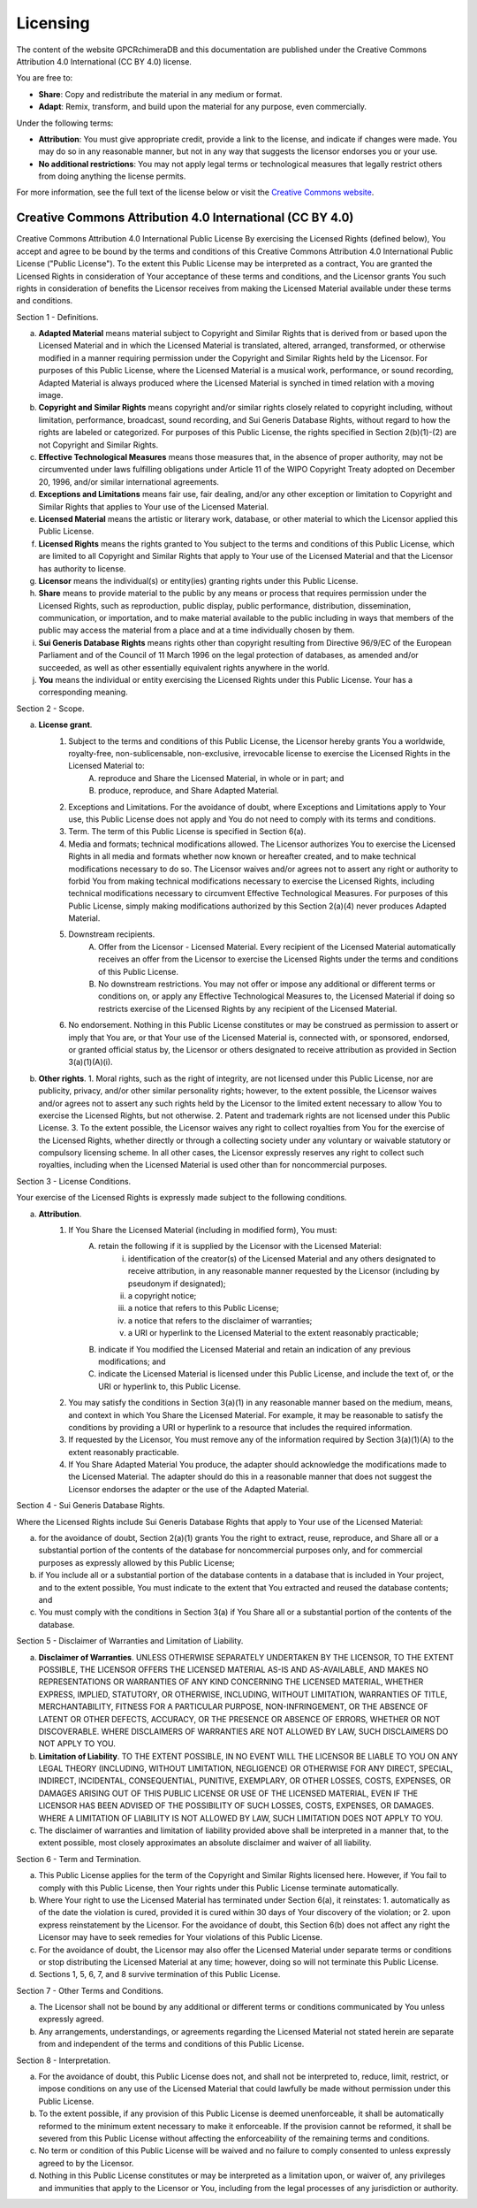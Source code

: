 Licensing
=========

The content of the website GPCRchimeraDB and this documentation are published under the Creative Commons Attribution 4.0 International (CC BY 4.0) license.

You are free to:

- **Share**: Copy and redistribute the material in any medium or format.
- **Adapt**: Remix, transform, and build upon the material for any purpose, even commercially.

Under the following terms:

- **Attribution**: You must give appropriate credit, provide a link to the license, and indicate if changes were made. You may do so in any reasonable manner, but not in any way that suggests the licensor endorses you or your use.
- **No additional restrictions**: You may not apply legal terms or technological measures that legally restrict others from doing anything the license permits.

For more information, see the full text of the license below or visit the `Creative Commons website <https://creativecommons.org/licenses/by/4.0/>`_.

Creative Commons Attribution 4.0 International (CC BY 4.0)
----------------------------------------------------------

Creative Commons Attribution 4.0 International Public License
By exercising the Licensed Rights (defined below), You accept and agree to be bound by the terms and conditions of this Creative Commons Attribution 4.0 International Public License ("Public License"). To the extent this Public License may be interpreted as a contract, You are granted the Licensed Rights in consideration of Your acceptance of these terms and conditions, and the Licensor grants You such rights in consideration of benefits the Licensor receives from making the Licensed Material available under these terms and conditions.

Section 1 - Definitions.

a. **Adapted Material** means material subject to Copyright and Similar Rights that is derived from or based upon the Licensed Material and in which the Licensed Material is translated, altered, arranged, transformed, or otherwise modified in a manner requiring permission under the Copyright and Similar Rights held by the Licensor. For purposes of this Public License, where the Licensed Material is a musical work, performance, or sound recording, Adapted Material is always produced where the Licensed Material is synched in timed relation with a moving image.

b. **Copyright and Similar Rights** means copyright and/or similar rights closely related to copyright including, without limitation, performance, broadcast, sound recording, and Sui Generis Database Rights, without regard to how the rights are labeled or categorized. For purposes of this Public License, the rights specified in Section 2(b)(1)-(2) are not Copyright and Similar Rights.

c. **Effective Technological Measures** means those measures that, in the absence of proper authority, may not be circumvented under laws fulfilling obligations under Article 11 of the WIPO Copyright Treaty adopted on December 20, 1996, and/or similar international agreements.

d. **Exceptions and Limitations** means fair use, fair dealing, and/or any other exception or limitation to Copyright and Similar Rights that applies to Your use of the Licensed Material.

e. **Licensed Material** means the artistic or literary work, database, or other material to which the Licensor applied this Public License.

f. **Licensed Rights** means the rights granted to You subject to the terms and conditions of this Public License, which are limited to all Copyright and Similar Rights that apply to Your use of the Licensed Material and that the Licensor has authority to license.

g. **Licensor** means the individual(s) or entity(ies) granting rights under this Public License.

h. **Share** means to provide material to the public by any means or process that requires permission under the Licensed Rights, such as reproduction, public display, public performance, distribution, dissemination, communication, or importation, and to make material available to the public including in ways that members of the public may access the material from a place and at a time individually chosen by them.

i. **Sui Generis Database Rights** means rights other than copyright resulting from Directive 96/9/EC of the European Parliament and of the Council of 11 March 1996 on the legal protection of databases, as amended and/or succeeded, as well as other essentially equivalent rights anywhere in the world.

j. **You** means the individual or entity exercising the Licensed Rights under this Public License. Your has a corresponding meaning.

Section 2 - Scope.

a. **License grant**.
    1. Subject to the terms and conditions of this Public License, the Licensor hereby grants You a worldwide, royalty-free, non-sublicensable, non-exclusive, irrevocable license to exercise the Licensed Rights in the Licensed Material to:
        A. reproduce and Share the Licensed Material, in whole or in part; and
        B. produce, reproduce, and Share Adapted Material.
    2. Exceptions and Limitations. For the avoidance of doubt, where Exceptions and Limitations apply to Your use, this Public License does not apply and You do not need to comply with its terms and conditions.
    3. Term. The term of this Public License is specified in Section 6(a).
    4. Media and formats; technical modifications allowed. The Licensor authorizes You to exercise the Licensed Rights in all media and formats whether now known or hereafter created, and to make technical modifications necessary to do so. The Licensor waives and/or agrees not to assert any right or authority to forbid You from making technical modifications necessary to exercise the Licensed Rights, including technical modifications necessary to circumvent Effective Technological Measures. For purposes of this Public License, simply making modifications authorized by this Section 2(a)(4) never produces Adapted Material.
    5. Downstream recipients.
        A. Offer from the Licensor - Licensed Material. Every recipient of the Licensed Material automatically receives an offer from the Licensor to exercise the Licensed Rights under the terms and conditions of this Public License.
        B. No downstream restrictions. You may not offer or impose any additional or different terms or conditions on, or apply any Effective Technological Measures to, the Licensed Material if doing so restricts exercise of the Licensed Rights by any recipient of the Licensed Material.
    6. No endorsement. Nothing in this Public License constitutes or may be construed as permission to assert or imply that You are, or that Your use of the Licensed Material is, connected with, or sponsored, endorsed, or granted official status by, the Licensor or others designated to receive attribution as provided in Section 3(a)(1)(A)(i).

b. **Other rights**.
   1. Moral rights, such as the right of integrity, are not licensed under this Public License, nor are publicity, privacy, and/or other similar personality rights; however, to the extent possible, the Licensor waives and/or agrees not to assert any such rights held by the Licensor to the limited extent necessary to allow You to exercise the Licensed Rights, but not otherwise.
   2. Patent and trademark rights are not licensed under this Public License.
   3. To the extent possible, the Licensor waives any right to collect royalties from You for the exercise of the Licensed Rights, whether directly or through a collecting society under any voluntary or waivable statutory or compulsory licensing scheme. In all other cases, the Licensor expressly reserves any right to collect such royalties, including when the Licensed Material is used other than for noncommercial purposes.

Section 3 - License Conditions.

Your exercise of the Licensed Rights is expressly made subject to the following conditions.

a. **Attribution**.
    1. If You Share the Licensed Material (including in modified form), You must:
        A. retain the following if it is supplied by the Licensor with the Licensed Material:
            i. identification of the creator(s) of the Licensed Material and any others designated to receive attribution, in any reasonable manner requested by the Licensor (including by pseudonym if designated);
            ii. a copyright notice;
            iii. a notice that refers to this Public License;
            iv. a notice that refers to the disclaimer of warranties;
            v. a URI or hyperlink to the Licensed Material to the extent reasonably practicable;
        B. indicate if You modified the Licensed Material and retain an indication of any previous modifications; and
        C. indicate the Licensed Material is licensed under this Public License, and include the text of, or the URI or hyperlink to, this Public License.
    2. You may satisfy the conditions in Section 3(a)(1) in any reasonable manner based on the medium, means, and context in which You Share the Licensed Material. For example, it may be reasonable to satisfy the conditions by providing a URI or hyperlink to a resource that includes the required information.
    3. If requested by the Licensor, You must remove any of the information required by Section 3(a)(1)(A) to the extent reasonably practicable.
    4. If You Share Adapted Material You produce, the adapter should acknowledge the modifications made to the Licensed Material. The adapter should do this in a reasonable manner that does not suggest the Licensor endorses the adapter or the use of the Adapted Material.

Section 4 - Sui Generis Database Rights.

Where the Licensed Rights include Sui Generis Database Rights that apply to Your use of the Licensed Material:

a. for the avoidance of doubt, Section 2(a)(1) grants You the right to extract, reuse, reproduce, and Share all or a substantial portion of the contents of the database for noncommercial purposes only, and for commercial purposes as expressly allowed by this Public License;

b. if You include all or a substantial portion of the database contents in a database that is included in Your project, and to the extent possible, You must indicate to the extent that You extracted and reused the database contents; and

c. You must comply with the conditions in Section 3(a) if You Share all or a substantial portion of the contents of the database.

Section 5 - Disclaimer of Warranties and Limitation of Liability.

a. **Disclaimer of Warranties**.
   UNLESS OTHERWISE SEPARATELY UNDERTAKEN BY THE LICENSOR, TO THE EXTENT POSSIBLE, THE LICENSOR OFFERS THE LICENSED MATERIAL AS-IS AND AS-AVAILABLE, AND MAKES NO REPRESENTATIONS OR WARRANTIES OF ANY KIND CONCERNING THE LICENSED MATERIAL, WHETHER EXPRESS, IMPLIED, STATUTORY, OR OTHERWISE, INCLUDING, WITHOUT LIMITATION, WARRANTIES OF TITLE, MERCHANTABILITY, FITNESS FOR A PARTICULAR PURPOSE, NON-INFRINGEMENT, OR THE ABSENCE OF LATENT OR OTHER DEFECTS, ACCURACY, OR THE PRESENCE OR ABSENCE OF ERRORS, WHETHER OR NOT DISCOVERABLE. WHERE DISCLAIMERS OF WARRANTIES ARE NOT ALLOWED BY LAW, SUCH DISCLAIMERS DO NOT APPLY TO YOU.

b. **Limitation of Liability**.
   TO THE EXTENT POSSIBLE, IN NO EVENT WILL THE LICENSOR BE LIABLE TO YOU ON ANY LEGAL THEORY (INCLUDING, WITHOUT LIMITATION, NEGLIGENCE) OR OTHERWISE FOR ANY DIRECT, SPECIAL, INDIRECT, INCIDENTAL, CONSEQUENTIAL, PUNITIVE, EXEMPLARY, OR OTHER LOSSES, COSTS, EXPENSES, OR DAMAGES ARISING OUT OF THIS PUBLIC LICENSE OR USE OF THE LICENSED MATERIAL, EVEN IF THE LICENSOR HAS BEEN ADVISED OF THE POSSIBILITY OF SUCH LOSSES, COSTS, EXPENSES, OR DAMAGES. WHERE A LIMITATION OF LIABILITY IS NOT ALLOWED BY LAW, SUCH LIMITATION DOES NOT APPLY TO YOU.

c. The disclaimer of warranties and limitation of liability provided above shall be interpreted in a manner that, to the extent possible, most closely approximates an absolute disclaimer and waiver of all liability.

Section 6 - Term and Termination.

a. This Public License applies for the term of the Copyright and Similar Rights licensed here. However, if You fail to comply with this Public License, then Your rights under this Public License terminate automatically.

b. Where Your right to use the Licensed Material has terminated under Section 6(a), it reinstates:
   1. automatically as of the date the violation is cured, provided it is cured within 30 days of Your discovery of the violation; or
   2. upon express reinstatement by the Licensor.
   For the avoidance of doubt, this Section 6(b) does not affect any right the Licensor may have to seek remedies for Your violations of this Public License.

c. For the avoidance of doubt, the Licensor may also offer the Licensed Material under separate terms or conditions or stop distributing the Licensed Material at any time; however, doing so will not terminate this Public License.

d. Sections 1, 5, 6, 7, and 8 survive termination of this Public License.

Section 7 - Other Terms and Conditions.

a. The Licensor shall not be bound by any additional or different terms or conditions communicated by You unless expressly agreed.

b. Any arrangements, understandings, or agreements regarding the Licensed Material not stated herein are separate from and independent of the terms and conditions of this Public License.

Section 8 - Interpretation.

a. For the avoidance of doubt, this Public License does not, and shall not be interpreted to, reduce, limit, restrict, or impose conditions on any use of the Licensed Material that could lawfully be made without permission under this Public License.

b. To the extent possible, if any provision of this Public License is deemed unenforceable, it shall be automatically reformed to the minimum extent necessary to make it enforceable. If the provision cannot be reformed, it shall be severed from this Public License without affecting the enforceability of the remaining terms and conditions.

c. No term or condition of this Public License will be waived and no failure to comply consented to unless expressly agreed to by the Licensor.

d. Nothing in this Public License constitutes or may be interpreted as a limitation upon, or waiver of, any privileges and immunities that apply to the Licensor or You, including from the legal processes of any jurisdiction or authority.
